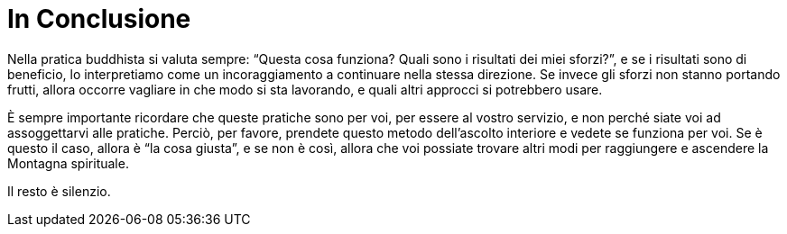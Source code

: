 [[in-conclusione]]
= In Conclusione

Nella pratica buddhista si valuta sempre: “Questa cosa funziona? Quali
sono i risultati dei miei sforzi?”, e se i risultati sono di beneficio,
lo interpretiamo come un incoraggiamento a continuare nella stessa
direzione. Se invece gli sforzi non stanno portando frutti, allora
occorre vagliare in che modo si sta lavorando, e quali altri approcci si
potrebbero usare.

È sempre importante ricordare che queste pratiche sono per voi, per
essere al vostro servizio, e non perché siate voi ad assoggettarvi alle
pratiche. Perciò, per favore, prendete questo metodo dell’ascolto
interiore e vedete se funziona per voi. Se è questo il caso, allora è
“la cosa giusta”, e se non è così, allora che voi possiate trovare
altri modi per raggiungere e ascendere la Montagna spirituale.

Il resto è silenzio.

